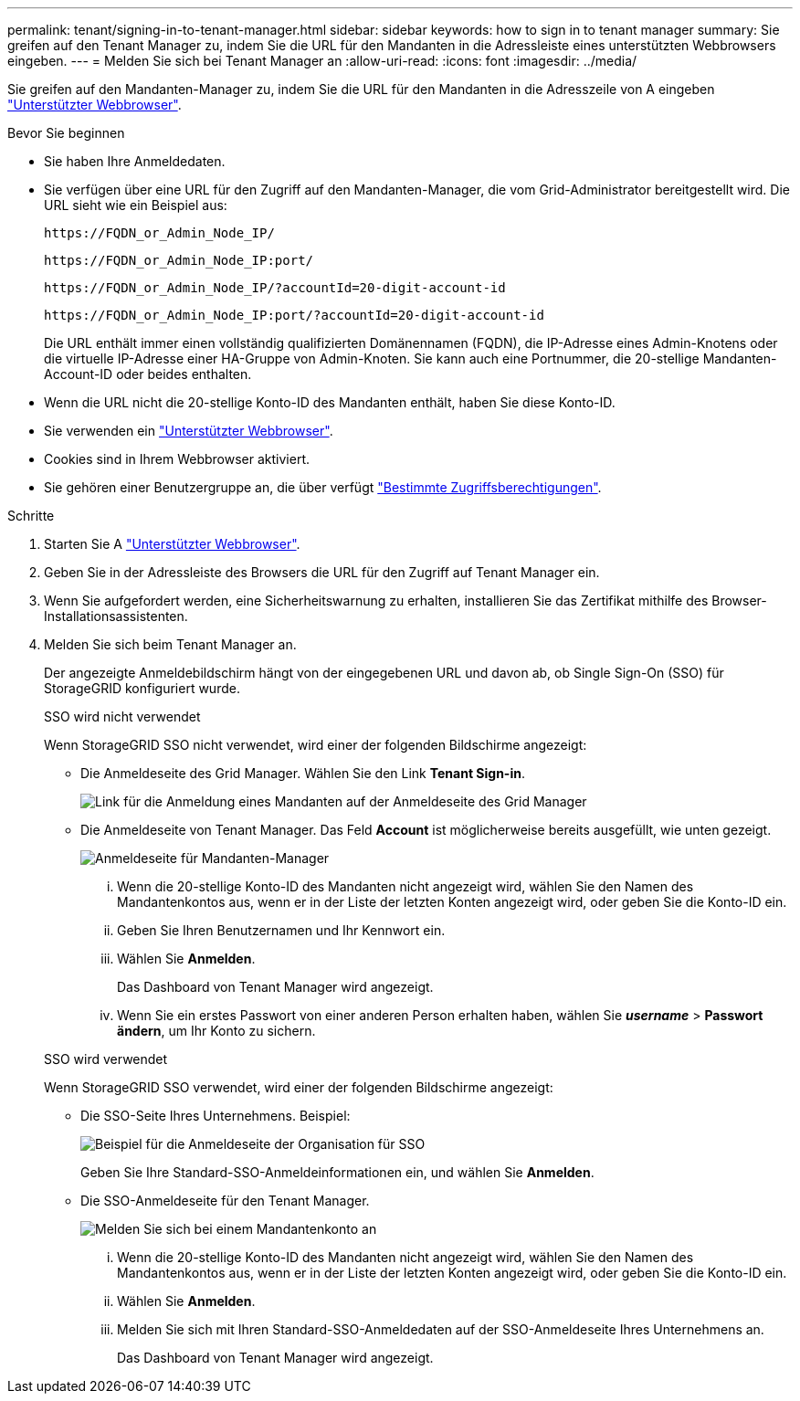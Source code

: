 ---
permalink: tenant/signing-in-to-tenant-manager.html 
sidebar: sidebar 
keywords: how to sign in to tenant manager 
summary: Sie greifen auf den Tenant Manager zu, indem Sie die URL für den Mandanten in die Adressleiste eines unterstützten Webbrowsers eingeben. 
---
= Melden Sie sich bei Tenant Manager an
:allow-uri-read: 
:icons: font
:imagesdir: ../media/


[role="lead"]
Sie greifen auf den Mandanten-Manager zu, indem Sie die URL für den Mandanten in die Adresszeile von A eingeben link:../admin/web-browser-requirements.html["Unterstützter Webbrowser"].

.Bevor Sie beginnen
* Sie haben Ihre Anmeldedaten.
* Sie verfügen über eine URL für den Zugriff auf den Mandanten-Manager, die vom Grid-Administrator bereitgestellt wird. Die URL sieht wie ein Beispiel aus:
+
`\https://FQDN_or_Admin_Node_IP/`

+
`\https://FQDN_or_Admin_Node_IP:port/`

+
`\https://FQDN_or_Admin_Node_IP/?accountId=20-digit-account-id`

+
`\https://FQDN_or_Admin_Node_IP:port/?accountId=20-digit-account-id`

+
Die URL enthält immer einen vollständig qualifizierten Domänennamen (FQDN), die IP-Adresse eines Admin-Knotens oder die virtuelle IP-Adresse einer HA-Gruppe von Admin-Knoten. Sie kann auch eine Portnummer, die 20-stellige Mandanten-Account-ID oder beides enthalten.

* Wenn die URL nicht die 20-stellige Konto-ID des Mandanten enthält, haben Sie diese Konto-ID.
* Sie verwenden ein link:../admin/web-browser-requirements.html["Unterstützter Webbrowser"].
* Cookies sind in Ihrem Webbrowser aktiviert.
* Sie gehören einer Benutzergruppe an, die über verfügt link:tenant-management-permissions.html["Bestimmte Zugriffsberechtigungen"].


.Schritte
. Starten Sie A link:../admin/web-browser-requirements.html["Unterstützter Webbrowser"].
. Geben Sie in der Adressleiste des Browsers die URL für den Zugriff auf Tenant Manager ein.
. Wenn Sie aufgefordert werden, eine Sicherheitswarnung zu erhalten, installieren Sie das Zertifikat mithilfe des Browser-Installationsassistenten.
. Melden Sie sich beim Tenant Manager an.
+
Der angezeigte Anmeldebildschirm hängt von der eingegebenen URL und davon ab, ob Single Sign-On (SSO) für StorageGRID konfiguriert wurde.

+
[role="tabbed-block"]
====
.SSO wird nicht verwendet
--
Wenn StorageGRID SSO nicht verwendet, wird einer der folgenden Bildschirme angezeigt:

** Die Anmeldeseite des Grid Manager. Wählen Sie den Link *Tenant Sign-in*.
+
image::../media/tenant_login_link.png[Link für die Anmeldung eines Mandanten auf der Anmeldeseite des Grid Manager]

** Die Anmeldeseite von Tenant Manager. Das Feld *Account* ist möglicherweise bereits ausgefüllt, wie unten gezeigt.
+
image::../media/tenant_user_sign_in.png[Anmeldeseite für Mandanten-Manager]

+
... Wenn die 20-stellige Konto-ID des Mandanten nicht angezeigt wird, wählen Sie den Namen des Mandantenkontos aus, wenn er in der Liste der letzten Konten angezeigt wird, oder geben Sie die Konto-ID ein.
... Geben Sie Ihren Benutzernamen und Ihr Kennwort ein.
... Wählen Sie *Anmelden*.
+
Das Dashboard von Tenant Manager wird angezeigt.

... Wenn Sie ein erstes Passwort von einer anderen Person erhalten haben, wählen Sie *_username_* > *Passwort ändern*, um Ihr Konto zu sichern.




--
.SSO wird verwendet
--
Wenn StorageGRID SSO verwendet, wird einer der folgenden Bildschirme angezeigt:

** Die SSO-Seite Ihres Unternehmens. Beispiel:
+
image::../media/sso_organization_page.gif[Beispiel für die Anmeldeseite der Organisation für SSO]

+
Geben Sie Ihre Standard-SSO-Anmeldeinformationen ein, und wählen Sie *Anmelden*.

** Die SSO-Anmeldeseite für den Tenant Manager.
+
image::../media/sign_in_sso.png[Melden Sie sich bei einem Mandantenkonto an, wenn SSO aktiviert ist]

+
... Wenn die 20-stellige Konto-ID des Mandanten nicht angezeigt wird, wählen Sie den Namen des Mandantenkontos aus, wenn er in der Liste der letzten Konten angezeigt wird, oder geben Sie die Konto-ID ein.
... Wählen Sie *Anmelden*.
... Melden Sie sich mit Ihren Standard-SSO-Anmeldedaten auf der SSO-Anmeldeseite Ihres Unternehmens an.
+
Das Dashboard von Tenant Manager wird angezeigt.





--
====


